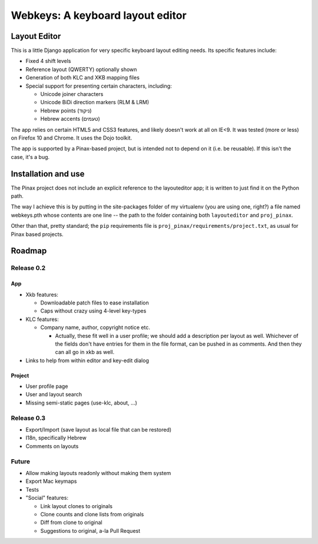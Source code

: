 ===================================
 Webkeys: A keyboard layout editor
===================================

Layout Editor
=============

This is a little Django application for very specific keyboard
layout editing needs. Its specific features include:

* Fixed 4 shift levels
* Reference layout (QWERTY) optionally shown
* Generation of both KLC and XKB mapping files
* Special support for presenting certain characters, including:

  - Unicode joiner characters
  - Unicode BiDi direction markers (RLM & LRM)
  - Hebrew points (ניקוד)
  - Hebrew accents (טעמים)

The app relies on certain HTML5 and CSS3 features, and likely
doesn't work at all on IE<9. It was tested (more or less) on
Firefox 10 and Chrome. It uses the Dojo toolkit.

The app is supported by a Pinax-based project, but is
intended not to depend on it (i.e. be reusable). If this
isn't the case, it's a bug.

Installation and use
====================

The Pinax project does not include an explicit reference
to the layouteditor app; it is written to just find it
on the Python path.

The way I achieve this is by putting in the site-packages
folder of my virtualenv (you are using one, right?) a file
named webkeys.pth whose contents are one line -- the path
to the folder containing both ``layouteditor`` and ``proj_pinax``.

Other than that, pretty standard; the ``pip`` requirements
file is ``proj_pinax/requirements/project.txt``, as usual
for Pinax based projects.

Roadmap
=======

-----------
Release 0.2
-----------

App
-----
* Xkb features:

  + Downloadable patch files to ease installation
  + Caps without crazy using 4-level key-types

* KLC features:

  + Company name, author, copyright notice etc.
    
    - Actually, these fit well in a user profile; we should
      add a description per layout as well. Whichever of the
      fields don't have entries for them in the file format,
      can be pushed in as comments. And then they can all go
      in xkb as well.

* Links to help from within editor and key-edit dialog


Project
-------
* User profile page
* User and layout search
* Missing semi-static pages (use-klc, about, ...)

-----------
Release 0.3
-----------

* Export/Import (save layout as local file that can be restored)
* I18n, specifically Hebrew
* Comments on layouts

------
Future
------

* Allow making layouts readonly without making them system
* Export Mac keymaps
* Tests
* "Social" features:

  + Link layout clones to originals
  + Clone counts and clone lists from originals
  + Diff from clone to original
  + Suggestions to original, a-la Pull Request


